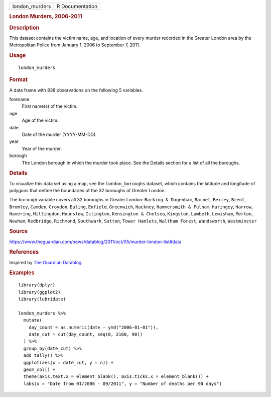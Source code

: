 .. container::

   .. container::

      ============== ===============
      london_murders R Documentation
      ============== ===============

      .. rubric:: London Murders, 2006-2011
         :name: london-murders-2006-2011

      .. rubric:: Description
         :name: description

      This dataset contains the victim name, age, and location of every
      murder recorded in the Greater London area by the Metropolitan
      Police from January 1, 2006 to September 7, 2011.

      .. rubric:: Usage
         :name: usage

      ::

         london_murders

      .. rubric:: Format
         :name: format

      A data frame with 838 observations on the following 5 variables.

      forename
         First name(s) of the victim.

      age
         Age of the victim.

      date
         Date of the murder (YYYY-MM-DD).

      year
         Year of the murder.

      borough
         The London borough in which the murder took place. See the
         Details section for a list of all the boroughs.

      .. rubric:: Details
         :name: details

      To visualize this data set using a map, see the
      ``london_boroughs`` dataset, which contains the latitude and
      longitude of polygons that define the boundaries of the 32
      boroughs of Greater London.

      The ``borough`` variable covers all 32 boroughs in Greater London:
      ``Barking & Dagenham``, ``Barnet``, ``Bexley``, ``Brent``,
      ``Bromley``, ``Camden``, ``Croydon``, ``Ealing``, ``Enfield``,
      ``Greenwich``, ``Hackney``, ``Hammersmith & Fulham``,
      ``Haringey``, ``Harrow``, ``Havering``, ``Hillingdon``,
      ``Hounslow``, ``Islington``, ``Kensington & Chelsea``,
      ``Kingston``, ``Lambeth``, ``Lewisham``, ``Merton``, ``Newham``,
      ``Redbridge``, ``Richmond``, ``Southwark``, ``Sutton``,
      ``Tower Hamlets``, ``Waltham Forest``, ``Wandsworth``,
      ``Westminster``

      .. rubric:: Source
         :name: source

      https://www.theguardian.com/news/datablog/2011/oct/05/murder-london-list#data

      .. rubric:: References
         :name: references

      Inspired by `The Guardian
      Datablog <https://www.theguardian.com/news/datablog/interactive/2011/oct/05/murder-london-map>`__.

      .. rubric:: Examples
         :name: examples

      ::

         library(dplyr)
         library(ggplot2)
         library(lubridate)

         london_murders %>%
           mutate(
             day_count = as.numeric(date - ymd("2006-01-01")),
             date_cut = cut(day_count, seq(0, 2160, 90))
           ) %>%
           group_by(date_cut) %>%
           add_tally() %>%
           ggplot(aes(x = date_cut, y = n)) +
           geom_col() +
           theme(axis.text.x = element_blank(), axis.ticks.x = element_blank()) +
           labs(x = "Date from 01/2006 - 09/2011", y = "Number of deaths per 90 days")

